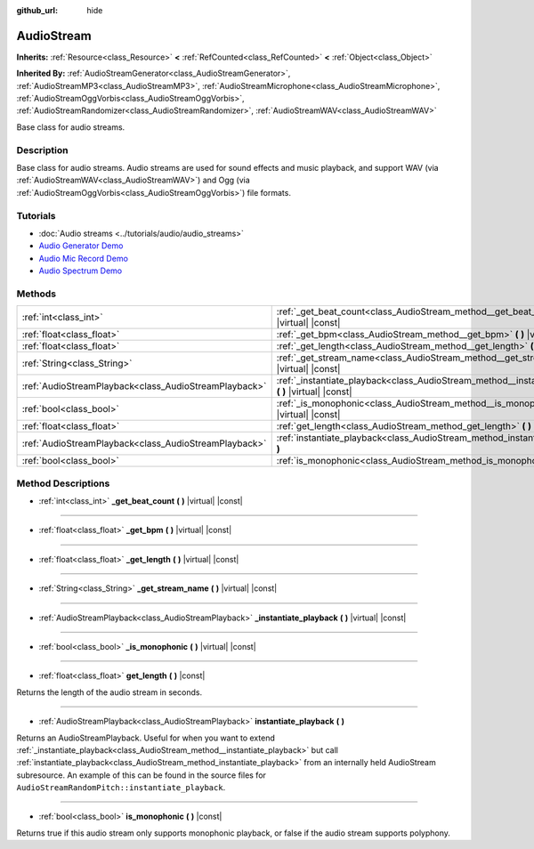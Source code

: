 :github_url: hide

.. DO NOT EDIT THIS FILE!!!
.. Generated automatically from Godot engine sources.
.. Generator: https://github.com/godotengine/godot/tree/master/doc/tools/make_rst.py.
.. XML source: https://github.com/godotengine/godot/tree/master/doc/classes/AudioStream.xml.

.. _class_AudioStream:

AudioStream
===========

**Inherits:** :ref:`Resource<class_Resource>` **<** :ref:`RefCounted<class_RefCounted>` **<** :ref:`Object<class_Object>`

**Inherited By:** :ref:`AudioStreamGenerator<class_AudioStreamGenerator>`, :ref:`AudioStreamMP3<class_AudioStreamMP3>`, :ref:`AudioStreamMicrophone<class_AudioStreamMicrophone>`, :ref:`AudioStreamOggVorbis<class_AudioStreamOggVorbis>`, :ref:`AudioStreamRandomizer<class_AudioStreamRandomizer>`, :ref:`AudioStreamWAV<class_AudioStreamWAV>`

Base class for audio streams.

Description
-----------

Base class for audio streams. Audio streams are used for sound effects and music playback, and support WAV (via :ref:`AudioStreamWAV<class_AudioStreamWAV>`) and Ogg (via :ref:`AudioStreamOggVorbis<class_AudioStreamOggVorbis>`) file formats.

Tutorials
---------

- :doc:`Audio streams <../tutorials/audio/audio_streams>`

- `Audio Generator Demo <https://godotengine.org/asset-library/asset/526>`__

- `Audio Mic Record Demo <https://godotengine.org/asset-library/asset/527>`__

- `Audio Spectrum Demo <https://godotengine.org/asset-library/asset/528>`__

Methods
-------

+-------------------------------------------------------+------------------------------------------------------------------------------------------------------------+
| :ref:`int<class_int>`                                 | :ref:`_get_beat_count<class_AudioStream_method__get_beat_count>` **(** **)** |virtual| |const|             |
+-------------------------------------------------------+------------------------------------------------------------------------------------------------------------+
| :ref:`float<class_float>`                             | :ref:`_get_bpm<class_AudioStream_method__get_bpm>` **(** **)** |virtual| |const|                           |
+-------------------------------------------------------+------------------------------------------------------------------------------------------------------------+
| :ref:`float<class_float>`                             | :ref:`_get_length<class_AudioStream_method__get_length>` **(** **)** |virtual| |const|                     |
+-------------------------------------------------------+------------------------------------------------------------------------------------------------------------+
| :ref:`String<class_String>`                           | :ref:`_get_stream_name<class_AudioStream_method__get_stream_name>` **(** **)** |virtual| |const|           |
+-------------------------------------------------------+------------------------------------------------------------------------------------------------------------+
| :ref:`AudioStreamPlayback<class_AudioStreamPlayback>` | :ref:`_instantiate_playback<class_AudioStream_method__instantiate_playback>` **(** **)** |virtual| |const| |
+-------------------------------------------------------+------------------------------------------------------------------------------------------------------------+
| :ref:`bool<class_bool>`                               | :ref:`_is_monophonic<class_AudioStream_method__is_monophonic>` **(** **)** |virtual| |const|               |
+-------------------------------------------------------+------------------------------------------------------------------------------------------------------------+
| :ref:`float<class_float>`                             | :ref:`get_length<class_AudioStream_method_get_length>` **(** **)** |const|                                 |
+-------------------------------------------------------+------------------------------------------------------------------------------------------------------------+
| :ref:`AudioStreamPlayback<class_AudioStreamPlayback>` | :ref:`instantiate_playback<class_AudioStream_method_instantiate_playback>` **(** **)**                     |
+-------------------------------------------------------+------------------------------------------------------------------------------------------------------------+
| :ref:`bool<class_bool>`                               | :ref:`is_monophonic<class_AudioStream_method_is_monophonic>` **(** **)** |const|                           |
+-------------------------------------------------------+------------------------------------------------------------------------------------------------------------+

Method Descriptions
-------------------

.. _class_AudioStream_method__get_beat_count:

- :ref:`int<class_int>` **_get_beat_count** **(** **)** |virtual| |const|

----

.. _class_AudioStream_method__get_bpm:

- :ref:`float<class_float>` **_get_bpm** **(** **)** |virtual| |const|

----

.. _class_AudioStream_method__get_length:

- :ref:`float<class_float>` **_get_length** **(** **)** |virtual| |const|

----

.. _class_AudioStream_method__get_stream_name:

- :ref:`String<class_String>` **_get_stream_name** **(** **)** |virtual| |const|

----

.. _class_AudioStream_method__instantiate_playback:

- :ref:`AudioStreamPlayback<class_AudioStreamPlayback>` **_instantiate_playback** **(** **)** |virtual| |const|

----

.. _class_AudioStream_method__is_monophonic:

- :ref:`bool<class_bool>` **_is_monophonic** **(** **)** |virtual| |const|

----

.. _class_AudioStream_method_get_length:

- :ref:`float<class_float>` **get_length** **(** **)** |const|

Returns the length of the audio stream in seconds.

----

.. _class_AudioStream_method_instantiate_playback:

- :ref:`AudioStreamPlayback<class_AudioStreamPlayback>` **instantiate_playback** **(** **)**

Returns an AudioStreamPlayback. Useful for when you want to extend :ref:`_instantiate_playback<class_AudioStream_method__instantiate_playback>` but call :ref:`instantiate_playback<class_AudioStream_method_instantiate_playback>` from an internally held AudioStream subresource. An example of this can be found in the source files for ``AudioStreamRandomPitch::instantiate_playback``.

----

.. _class_AudioStream_method_is_monophonic:

- :ref:`bool<class_bool>` **is_monophonic** **(** **)** |const|

Returns true if this audio stream only supports monophonic playback, or false if the audio stream supports polyphony.

.. |virtual| replace:: :abbr:`virtual (This method should typically be overridden by the user to have any effect.)`
.. |const| replace:: :abbr:`const (This method has no side effects. It doesn't modify any of the instance's member variables.)`
.. |vararg| replace:: :abbr:`vararg (This method accepts any number of arguments after the ones described here.)`
.. |constructor| replace:: :abbr:`constructor (This method is used to construct a type.)`
.. |static| replace:: :abbr:`static (This method doesn't need an instance to be called, so it can be called directly using the class name.)`
.. |operator| replace:: :abbr:`operator (This method describes a valid operator to use with this type as left-hand operand.)`
